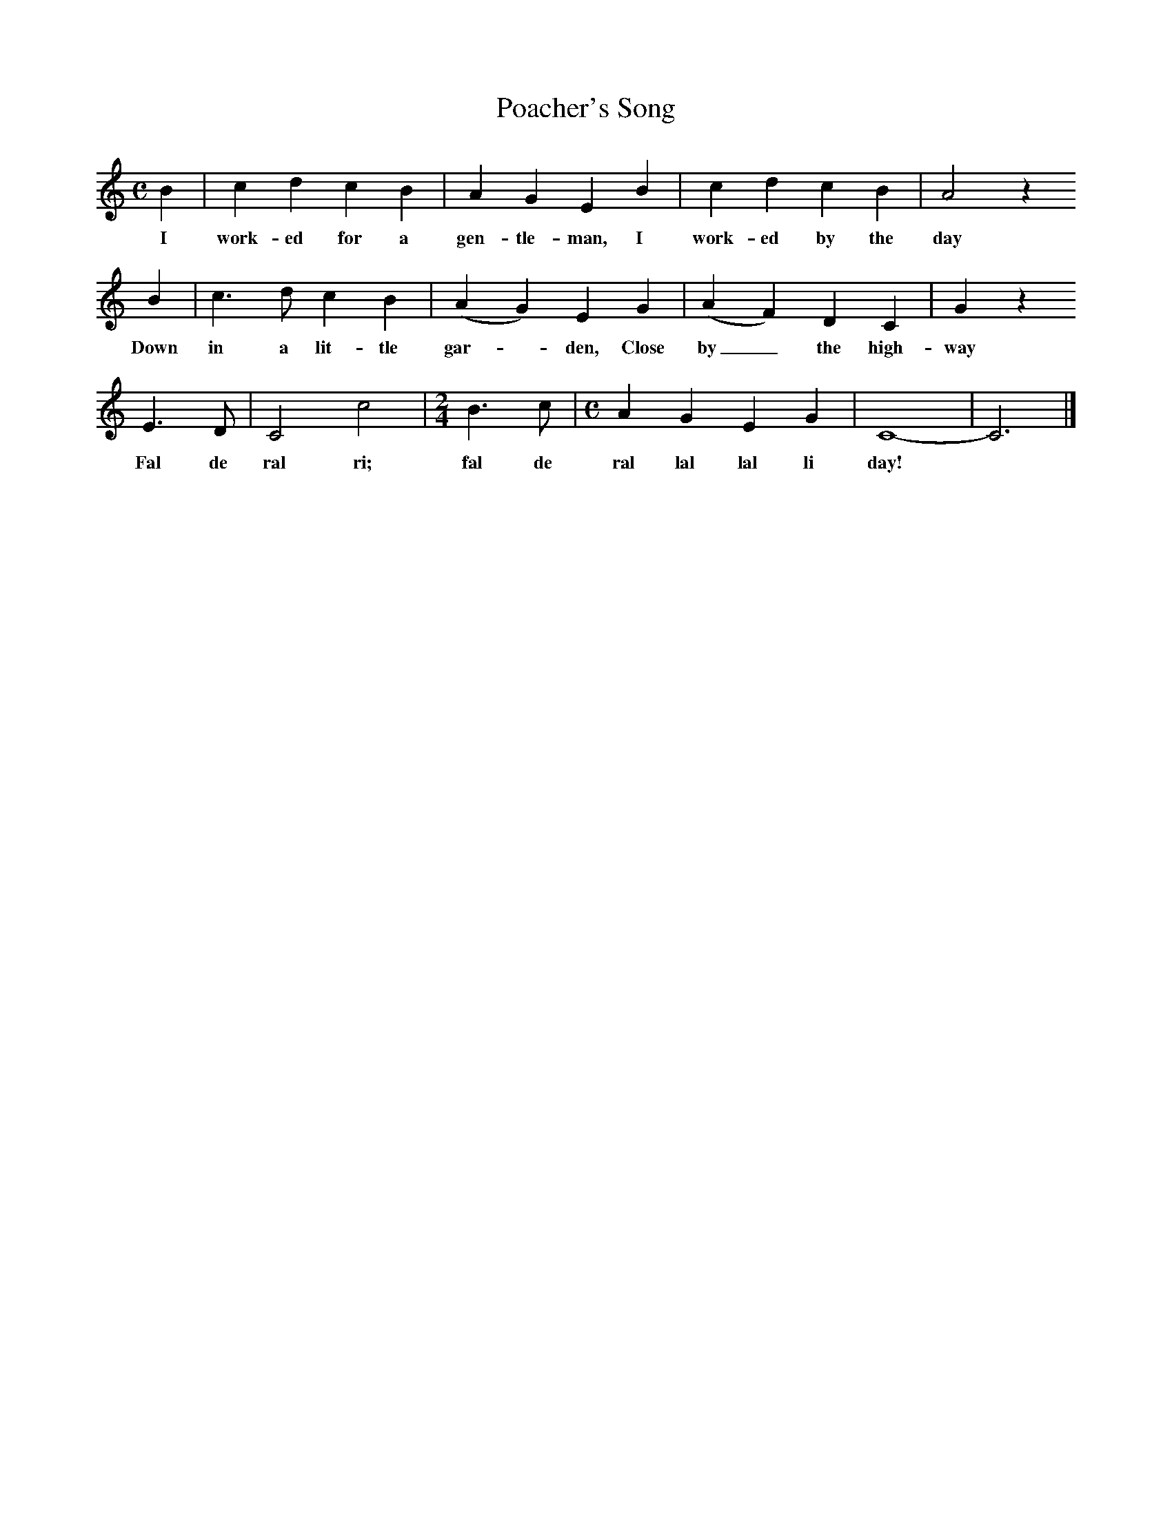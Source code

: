 X:1
T:Poacher's Song
B:Journal of the Folk-Song Society 5 (1915) p.197
S:Mrs Joiner, Chiswell Green, Herts, Sept 9th 1914.
Z:Lucy Broadwood
F:http://www.folkinfo.org/songs
M:C     %Meter
L:1/8     %
K:C
B2 |c2 d2 c2 B2 |A2 G2 E2 B2 | c2 d2 c2 B2 | A4 z2
w:I work-ed for a gen-tle-man, I work-ed by the day *
 B2 |c3 d c2 B2 | (A2 G2) E2 G2 |(A2 F2) D2 C2 | G2 z2
w:Down in a lit-tle gar--den, Close by_ the high-way *
E3 D | C4 c4 |[M:2/4][L:1/16]B6 c2 |[M:C][L:1/8] A2 G2 E2 G2 | C8- |C6 |]
w:Fal de ral ri; fal de ral lal lal li day!